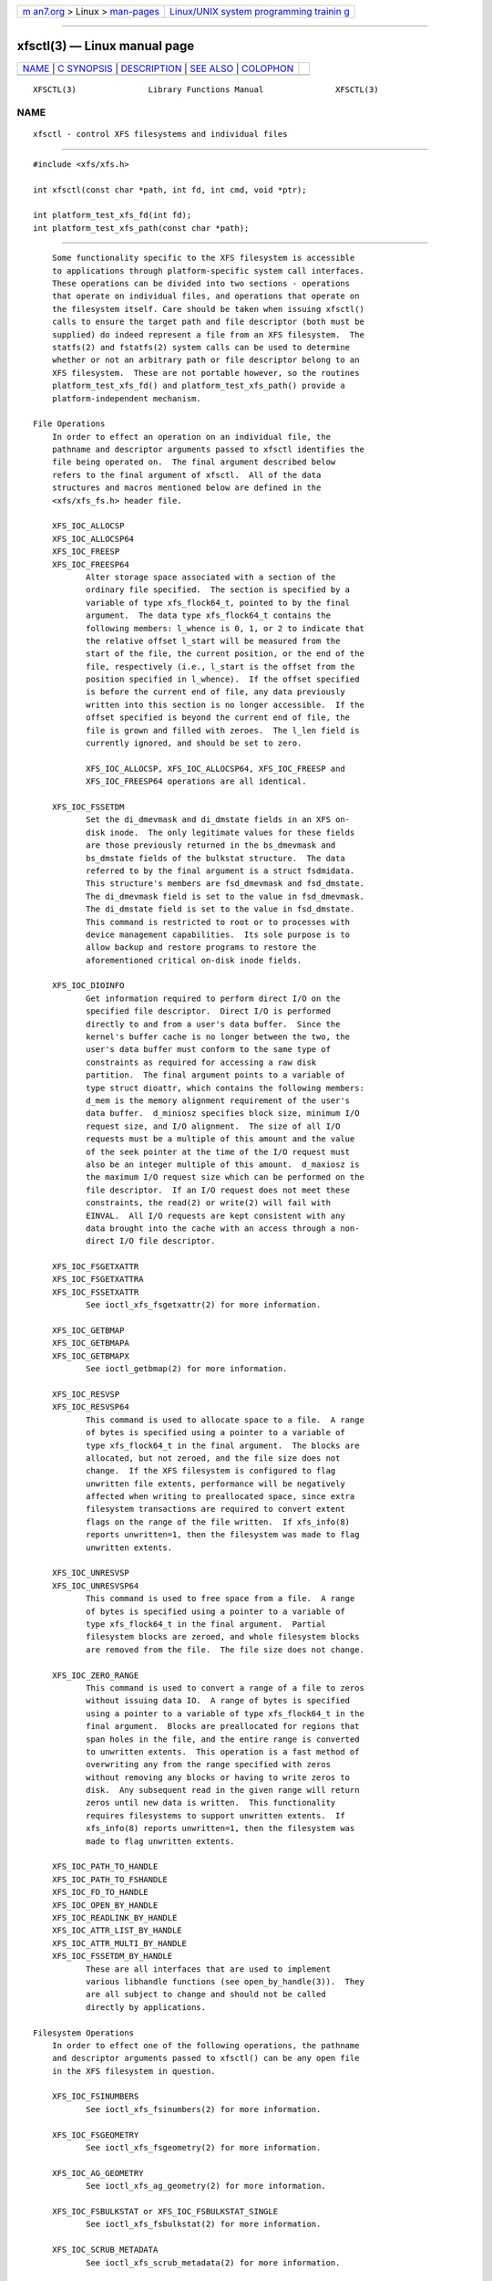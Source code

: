 .. container:: page-top

.. container:: nav-bar

   +----------------------------------+----------------------------------+
   | `m                               | `Linux/UNIX system programming   |
   | an7.org <../../../index.html>`__ | trainin                          |
   | > Linux >                        | g <http://man7.org/training/>`__ |
   | `man-pages <../index.html>`__    |                                  |
   +----------------------------------+----------------------------------+

--------------

xfsctl(3) — Linux manual page
=============================

+-----------------------------------+-----------------------------------+
| `NAME <#NAME>`__ \|               |                                   |
| `C SYNOPSIS <#C_SYNOPSIS>`__ \|   |                                   |
| `DESCRIPTION <#DESCRIPTION>`__ \| |                                   |
| `SEE ALSO <#SEE_ALSO>`__ \|       |                                   |
| `COLOPHON <#COLOPHON>`__          |                                   |
+-----------------------------------+-----------------------------------+
| .. container:: man-search-box     |                                   |
+-----------------------------------+-----------------------------------+

::

   XFSCTL(3)               Library Functions Manual               XFSCTL(3)

NAME
-------------------------------------------------

::

          xfsctl - control XFS filesystems and individual files


-------------------------------------------------------------

::

          #include <xfs/xfs.h>

          int xfsctl(const char *path, int fd, int cmd, void *ptr);

          int platform_test_xfs_fd(int fd);
          int platform_test_xfs_path(const char *path);


---------------------------------------------------------------

::

          Some functionality specific to the XFS filesystem is accessible
          to applications through platform-specific system call interfaces.
          These operations can be divided into two sections - operations
          that operate on individual files, and operations that operate on
          the filesystem itself. Care should be taken when issuing xfsctl()
          calls to ensure the target path and file descriptor (both must be
          supplied) do indeed represent a file from an XFS filesystem.  The
          statfs(2) and fstatfs(2) system calls can be used to determine
          whether or not an arbitrary path or file descriptor belong to an
          XFS filesystem.  These are not portable however, so the routines
          platform_test_xfs_fd() and platform_test_xfs_path() provide a
          platform-independent mechanism.

      File Operations
          In order to effect an operation on an individual file, the
          pathname and descriptor arguments passed to xfsctl identifies the
          file being operated on.  The final argument described below
          refers to the final argument of xfsctl.  All of the data
          structures and macros mentioned below are defined in the
          <xfs/xfs_fs.h> header file.

          XFS_IOC_ALLOCSP
          XFS_IOC_ALLOCSP64
          XFS_IOC_FREESP
          XFS_IOC_FREESP64
                 Alter storage space associated with a section of the
                 ordinary file specified.  The section is specified by a
                 variable of type xfs_flock64_t, pointed to by the final
                 argument.  The data type xfs_flock64_t contains the
                 following members: l_whence is 0, 1, or 2 to indicate that
                 the relative offset l_start will be measured from the
                 start of the file, the current position, or the end of the
                 file, respectively (i.e., l_start is the offset from the
                 position specified in l_whence).  If the offset specified
                 is before the current end of file, any data previously
                 written into this section is no longer accessible.  If the
                 offset specified is beyond the current end of file, the
                 file is grown and filled with zeroes.  The l_len field is
                 currently ignored, and should be set to zero.

                 XFS_IOC_ALLOCSP, XFS_IOC_ALLOCSP64, XFS_IOC_FREESP and
                 XFS_IOC_FREESP64 operations are all identical.

          XFS_IOC_FSSETDM
                 Set the di_dmevmask and di_dmstate fields in an XFS on-
                 disk inode.  The only legitimate values for these fields
                 are those previously returned in the bs_dmevmask and
                 bs_dmstate fields of the bulkstat structure.  The data
                 referred to by the final argument is a struct fsdmidata.
                 This structure's members are fsd_dmevmask and fsd_dmstate.
                 The di_dmevmask field is set to the value in fsd_dmevmask.
                 The di_dmstate field is set to the value in fsd_dmstate.
                 This command is restricted to root or to processes with
                 device management capabilities.  Its sole purpose is to
                 allow backup and restore programs to restore the
                 aforementioned critical on-disk inode fields.

          XFS_IOC_DIOINFO
                 Get information required to perform direct I/O on the
                 specified file descriptor.  Direct I/O is performed
                 directly to and from a user's data buffer.  Since the
                 kernel's buffer cache is no longer between the two, the
                 user's data buffer must conform to the same type of
                 constraints as required for accessing a raw disk
                 partition.  The final argument points to a variable of
                 type struct dioattr, which contains the following members:
                 d_mem is the memory alignment requirement of the user's
                 data buffer.  d_miniosz specifies block size, minimum I/O
                 request size, and I/O alignment.  The size of all I/O
                 requests must be a multiple of this amount and the value
                 of the seek pointer at the time of the I/O request must
                 also be an integer multiple of this amount.  d_maxiosz is
                 the maximum I/O request size which can be performed on the
                 file descriptor.  If an I/O request does not meet these
                 constraints, the read(2) or write(2) will fail with
                 EINVAL.  All I/O requests are kept consistent with any
                 data brought into the cache with an access through a non-
                 direct I/O file descriptor.

          XFS_IOC_FSGETXATTR
          XFS_IOC_FSGETXATTRA
          XFS_IOC_FSSETXATTR
                 See ioctl_xfs_fsgetxattr(2) for more information.

          XFS_IOC_GETBMAP
          XFS_IOC_GETBMAPA
          XFS_IOC_GETBMAPX
                 See ioctl_getbmap(2) for more information.

          XFS_IOC_RESVSP
          XFS_IOC_RESVSP64
                 This command is used to allocate space to a file.  A range
                 of bytes is specified using a pointer to a variable of
                 type xfs_flock64_t in the final argument.  The blocks are
                 allocated, but not zeroed, and the file size does not
                 change.  If the XFS filesystem is configured to flag
                 unwritten file extents, performance will be negatively
                 affected when writing to preallocated space, since extra
                 filesystem transactions are required to convert extent
                 flags on the range of the file written.  If xfs_info(8)
                 reports unwritten=1, then the filesystem was made to flag
                 unwritten extents.

          XFS_IOC_UNRESVSP
          XFS_IOC_UNRESVSP64
                 This command is used to free space from a file.  A range
                 of bytes is specified using a pointer to a variable of
                 type xfs_flock64_t in the final argument.  Partial
                 filesystem blocks are zeroed, and whole filesystem blocks
                 are removed from the file.  The file size does not change.

          XFS_IOC_ZERO_RANGE
                 This command is used to convert a range of a file to zeros
                 without issuing data IO.  A range of bytes is specified
                 using a pointer to a variable of type xfs_flock64_t in the
                 final argument.  Blocks are preallocated for regions that
                 span holes in the file, and the entire range is converted
                 to unwritten extents.  This operation is a fast method of
                 overwriting any from the range specified with zeros
                 without removing any blocks or having to write zeros to
                 disk.  Any subsequent read in the given range will return
                 zeros until new data is written.  This functionality
                 requires filesystems to support unwritten extents.  If
                 xfs_info(8) reports unwritten=1, then the filesystem was
                 made to flag unwritten extents.

          XFS_IOC_PATH_TO_HANDLE
          XFS_IOC_PATH_TO_FSHANDLE
          XFS_IOC_FD_TO_HANDLE
          XFS_IOC_OPEN_BY_HANDLE
          XFS_IOC_READLINK_BY_HANDLE
          XFS_IOC_ATTR_LIST_BY_HANDLE
          XFS_IOC_ATTR_MULTI_BY_HANDLE
          XFS_IOC_FSSETDM_BY_HANDLE
                 These are all interfaces that are used to implement
                 various libhandle functions (see open_by_handle(3)).  They
                 are all subject to change and should not be called
                 directly by applications.

      Filesystem Operations
          In order to effect one of the following operations, the pathname
          and descriptor arguments passed to xfsctl() can be any open file
          in the XFS filesystem in question.

          XFS_IOC_FSINUMBERS
                 See ioctl_xfs_fsinumbers(2) for more information.

          XFS_IOC_FSGEOMETRY
                 See ioctl_xfs_fsgeometry(2) for more information.

          XFS_IOC_AG_GEOMETRY
                 See ioctl_xfs_ag_geometry(2) for more information.

          XFS_IOC_FSBULKSTAT or XFS_IOC_FSBULKSTAT_SINGLE
                 See ioctl_xfs_fsbulkstat(2) for more information.

          XFS_IOC_SCRUB_METADATA
                 See ioctl_xfs_scrub_metadata(2) for more information.

          XFS_IOC_FSCOUNTS
                 See ioctl_xfs_fscounts(2) for more information.

          XFS_IOC_GET_RESBLKS
          XFS_IOC_SET_RESBLKS
                 See ioctl_xfs_getresblks(2) for more information.  Save
                 yourself a lot of frustration and avoid these ioctls.

          XFS_IOC_GOINGDOWN
                 See ioctl_xfs_goingdown(2) for more information.

          XFS_IOC_THAW
          XFS_IOC_FREEZE
          XFS_IOC_FSGROWFSDATA
          XFS_IOC_FSGROWFSLOG
          XFS_IOC_FSGROWFSRT
                 These interfaces are used to implement various filesystem
                 internal operations on XFS filesystems.  The remainder of
                 these operations will not be described further as they are
                 not of general use to applications.


---------------------------------------------------------

::

          ioctl_xfs_fsgetxattr(2), ioctl_xfs_fsgeometry(2),
          ioctl_xfs_fsbulkstat(2), ioctl_xfs_scrub_metadata(2),
          ioctl_xfs_fsinumbers(2), ioctl_xfs_fscounts(2),
          ioctl_xfs_getresblks(2), ioctl_xfs_getbmap(2),
          ioctl_xfs_goingdown(2), fstatfs(2), statfs(2), xfs(5),
          xfs_info(8).

COLOPHON
---------------------------------------------------------

::

          This page is part of the xfsprogs (utilities for XFS filesystems)
          project.  Information about the project can be found at 
          ⟨http://xfs.org/⟩.  If you have a bug report for this manual page,
          send it to linux-xfs@vger.kernel.org.  This page was obtained
          from the project's upstream Git repository
          ⟨https://git.kernel.org/pub/scm/fs/xfs/xfsprogs-dev.git⟩ on
          2021-08-27.  (At that time, the date of the most recent commit
          that was found in the repository was 2021-08-20.)  If you
          discover any rendering problems in this HTML version of the page,
          or you believe there is a better or more up-to-date source for
          the page, or you have corrections or improvements to the
          information in this COLOPHON (which is not part of the original
          manual page), send a mail to man-pages@man7.org

                                                                  XFSCTL(3)

--------------

Pages that refer to this page: `open(2) <../man2/open.2.html>`__, 
`handle(3) <../man3/handle.3.html>`__, 
`projects(5) <../man5/projects.5.html>`__, 
`projid(5) <../man5/projid.5.html>`__, 
`xfs(5) <../man5/xfs.5.html>`__,  `xfs_io(8) <../man8/xfs_io.8.html>`__

--------------

--------------

.. container:: footer

   +-----------------------+-----------------------+-----------------------+
   | HTML rendering        |                       | |Cover of TLPI|       |
   | created 2021-08-27 by |                       |                       |
   | `Michael              |                       |                       |
   | Ker                   |                       |                       |
   | risk <https://man7.or |                       |                       |
   | g/mtk/index.html>`__, |                       |                       |
   | author of `The Linux  |                       |                       |
   | Programming           |                       |                       |
   | Interface <https:     |                       |                       |
   | //man7.org/tlpi/>`__, |                       |                       |
   | maintainer of the     |                       |                       |
   | `Linux man-pages      |                       |                       |
   | project <             |                       |                       |
   | https://www.kernel.or |                       |                       |
   | g/doc/man-pages/>`__. |                       |                       |
   |                       |                       |                       |
   | For details of        |                       |                       |
   | in-depth **Linux/UNIX |                       |                       |
   | system programming    |                       |                       |
   | training courses**    |                       |                       |
   | that I teach, look    |                       |                       |
   | `here <https://ma     |                       |                       |
   | n7.org/training/>`__. |                       |                       |
   |                       |                       |                       |
   | Hosting by `jambit    |                       |                       |
   | GmbH                  |                       |                       |
   | <https://www.jambit.c |                       |                       |
   | om/index_en.html>`__. |                       |                       |
   +-----------------------+-----------------------+-----------------------+

--------------

.. container:: statcounter

   |Web Analytics Made Easy - StatCounter|

.. |Cover of TLPI| image:: https://man7.org/tlpi/cover/TLPI-front-cover-vsmall.png
   :target: https://man7.org/tlpi/
.. |Web Analytics Made Easy - StatCounter| image:: https://c.statcounter.com/7422636/0/9b6714ff/1/
   :class: statcounter
   :target: https://statcounter.com/
